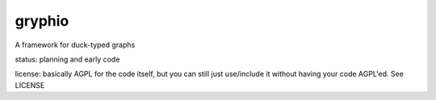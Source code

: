 gryphio
=======

A framework for duck-typed graphs

status: planning and early code

license: basically AGPL for the code itself, but you can still just use/include
it without having your code AGPL'ed. See LICENSE

